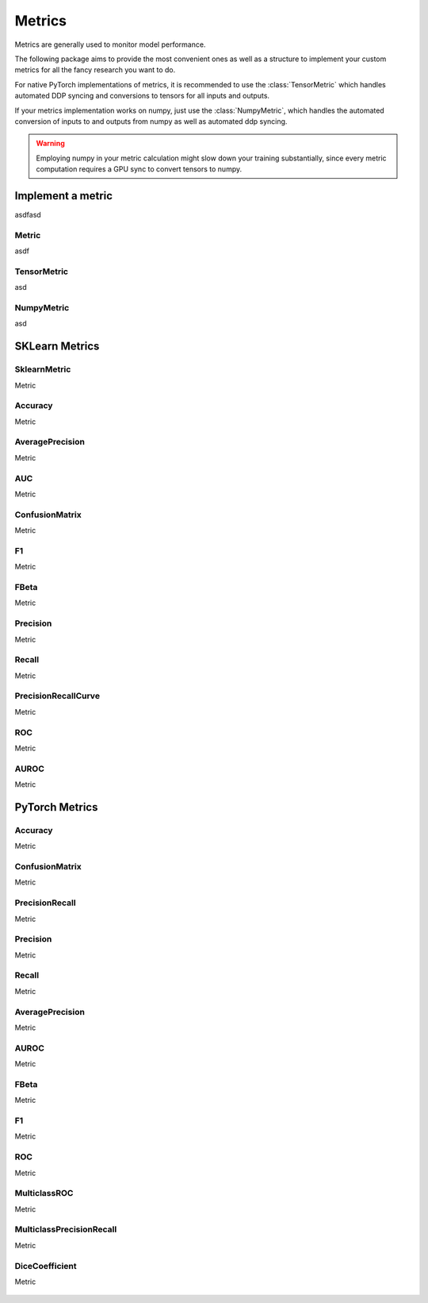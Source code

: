 Metrics
=======

Metrics are generally used to monitor model performance.

The following package aims to provide the most convenient ones as well
as a structure to implement your custom metrics for all the fancy research
you want to do.

For native PyTorch implementations of metrics, it is recommended to use
the :class:`TensorMetric` which handles automated DDP syncing and conversions
to tensors for all inputs and outputs.

If your metrics implementation works on numpy, just use the
:class:`NumpyMetric`, which handles the automated conversion of
inputs to and outputs from numpy as well as automated ddp syncing.

.. warning:: Employing numpy in your metric calculation might slow
    down your training substantially, since every metric computation
    requires a GPU sync to convert tensors to numpy.


Implement a metric
------------------
.. role:: hidden
    :class: hidden-section

asdfasd

Metric
^^^^^^
asdf

    .. autoclass:: pytorch_lightning.metrics.metric.Metric
        :noindex:

TensorMetric
^^^^^^^^^^^^
asd

    .. autoclass:: pytorch_lightning.metrics.metric.TensorMetric
        :noindex:

NumpyMetric
^^^^^^^^^^^
asd

    .. autoclass:: pytorch_lightning.metrics.metric.NumpyMetric
        :noindex:

SKLearn Metrics
---------------

SklearnMetric
^^^^^^^^^^^^^
Metric

    .. autoclass:: pytorch_lightning.metrics.sklearn.SklearnMetric
        :noindex:

Accuracy
^^^^^^^^
Metric

    .. autoclass:: pytorch_lightning.metrics.sklearn.Accuracy
            :noindex:

AveragePrecision
^^^^^^^^^^^^^^^^
Metric


    .. autoclass:: pytorch_lightning.metrics.sklearn.AveragePrecision
            :noindex:

AUC
^^^
Metric

    .. autoclass:: pytorch_lightning.metrics.sklearn.AUC
            :noindex:

ConfusionMatrix
^^^^^^^^^^^^^^^
Metric

    .. autoclass:: pytorch_lightning.metrics.sklearn.ConfusionMatrix
            :noindex:

F1
^^
Metric

    .. autoclass:: pytorch_lightning.metrics.sklearn.F1
            :noindex:

FBeta
^^^^^
Metric

    .. autoclass:: pytorch_lightning.metrics.sklearn.FBeta
            :noindex:

Precision
^^^^^^^^^
Metric

    .. autoclass:: pytorch_lightning.metrics.sklearn.Precision
            :noindex:

Recall
^^^^^^
Metric

    .. autoclass:: pytorch_lightning.metrics.sklearn.Recall
            :noindex:

PrecisionRecallCurve
^^^^^^^^^^^^^^^^^^^^
Metric

    .. autoclass:: pytorch_lightning.metrics.sklearn.PrecisionRecallCurve
            :noindex:

ROC
^^^
Metric

    .. autoclass:: pytorch_lightning.metrics.sklearn.ROC
            :noindex:

AUROC
^^^^^
Metric

    .. autoclass:: pytorch_lightning.metrics.sklearn.AUROC
            :noindex:

PyTorch Metrics
---------------

Accuracy
^^^^^^^^
Metric

    .. autoclass:: pytorch_lightning.metrics.sklearn.AUROC
            :noindex:

ConfusionMatrix
^^^^^^^^^^^^^^^
Metric

    .. autoclass:: pytorch_lightning.metrics.sklearn.AUROC
            :noindex:

PrecisionRecall
^^^^^^^^^^^^^^^
Metric

    .. autoclass:: pytorch_lightning.metrics.classification.PrecisionRecall
            :noindex:

Precision
^^^^^^^^^
Metric

    .. autoclass:: pytorch_lightning.metrics.classification.Precision
            :noindex:

Recall
^^^^^^
Metric

    .. autoclass:: pytorch_lightning.metrics.classification.Recall
            :noindex:

AveragePrecision
^^^^^^^^^^^^^^^^
Metric

    .. autoclass:: pytorch_lightning.metrics.classification.AveragePrecision
            :noindex:

AUROC
^^^^^
Metric

    .. autoclass:: pytorch_lightning.metrics.classification.AUROC
            :noindex:

FBeta
^^^^^
Metric

    .. autoclass:: pytorch_lightning.metrics.classification.FBeta
            :noindex:

F1
^^
Metric

    .. autoclass:: pytorch_lightning.metrics.classification.F1
            :noindex:

ROC
^^^
Metric

    .. autoclass:: pytorch_lightning.metrics.classification.ROC
            :noindex:

MulticlassROC
^^^^^^^^^^^^^
Metric

    .. autoclass:: pytorch_lightning.metrics.classification.MulticlassROC
            :noindex:

MulticlassPrecisionRecall
^^^^^^^^^^^^^^^^^^^^^^^^^
Metric

    .. autoclass:: pytorch_lightning.metrics.classification.MulticlassPrecisionRecall
            :noindex:

DiceCoefficient
^^^^^^^^^^^^^^^
Metric

    .. autoclass:: pytorch_lightning.metrics.classification.DiceCoefficient
            :noindex:

